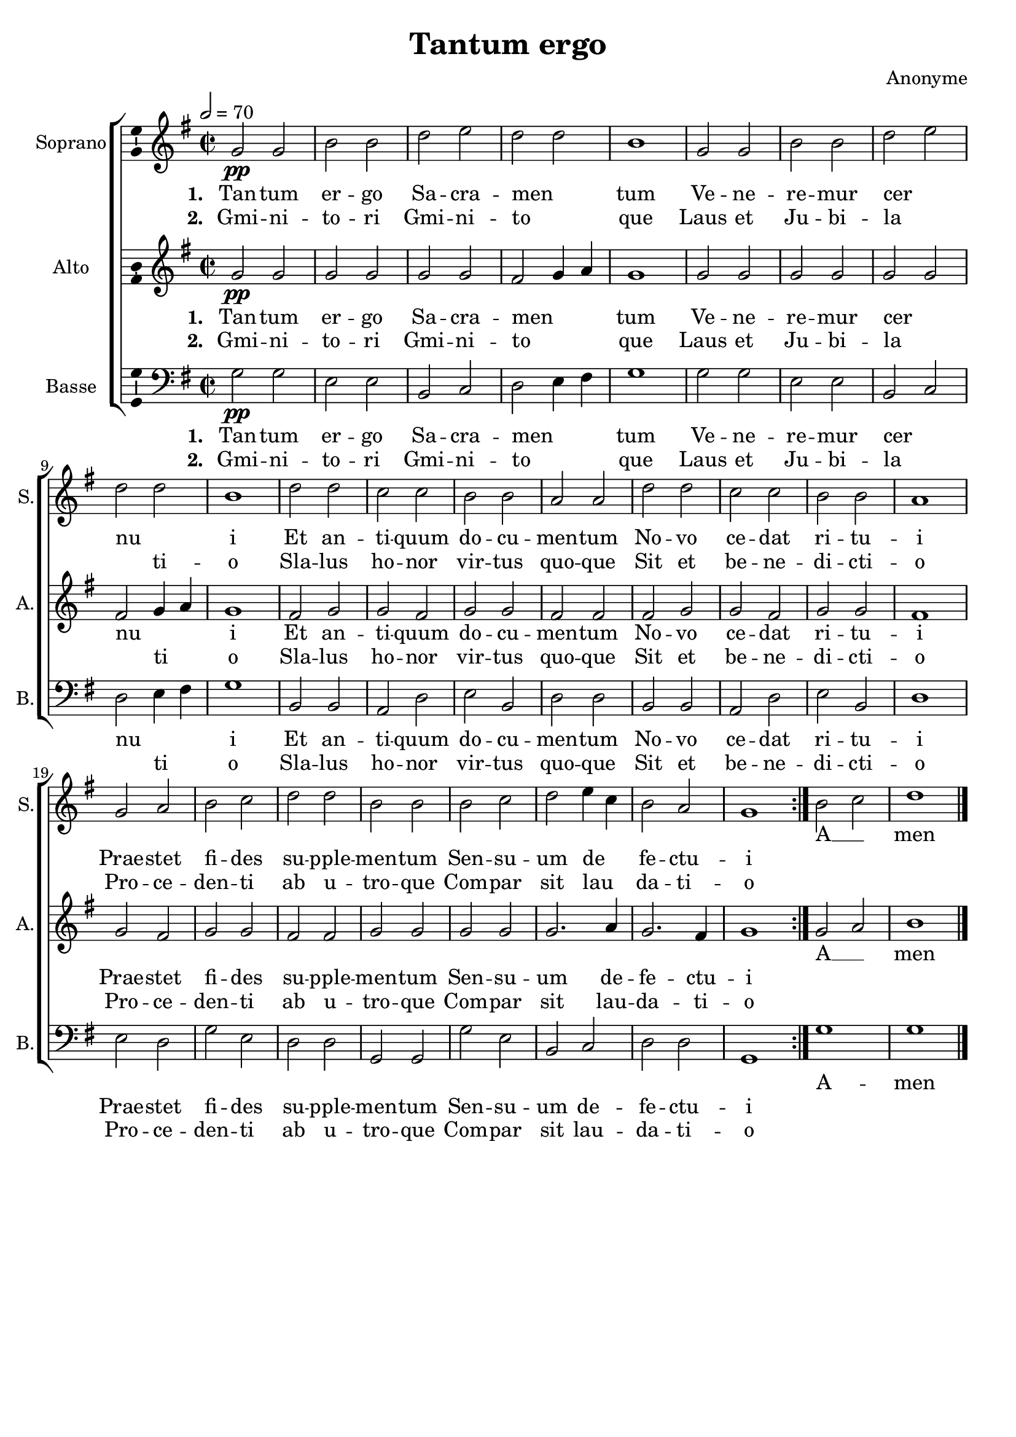 \version "2.14.2"
\language "italiano"

\header {
  title = "Tantum ergo"
  composer = "Anonyme"
  tagline = "" % no footer
}

global = {
  \key sol \major
  \time 2/2
  \tempo 2 = 70
}

notesA = {
  \repeat volta 2 {
    sol'2 \pp sol
    si si
    re mi
    re re
    si1
    sol2 sol
    si si
    re mi
    re re
    si1
    re2 re
    do do
    si si
    la la
    re re
    do do
    si si
    la1
    sol2 la
    si do
    re re
    si si
    si do
    re mi4 do
    si2 la
    sol1
  }
  
  si2 do
  re1
  
  \bar "|."
}

notesB = {
  \repeat volta 2 {
    sol'2 \pp sol
    sol sol
    sol sol
    fad sol4 la
    sol1
    sol2 sol
    sol sol
    sol sol
    fad sol4 la
    sol1
    fad2 sol
    sol fad
    sol sol
    fad fad
    fad sol
    sol fad
    sol sol
    fad1
    sol2 fad
    sol sol
    fad fad
    sol sol
    sol sol
    sol2. la4
    sol2. fad4
    sol1
  }
  
  sol2 la
  si1
  
  \bar "|."
}

notesC = {
  \repeat volta 2 {
    sol'2 \pp sol
    mi mi
    si do
    re mi4 fad
    sol1
    sol2 sol
    mi mi
    si do
    re mi4 fad
    sol1
    si,2 si
    la re
    mi si
    re re
    si si
    la re
    mi si
    re1
    mi2 re
    sol mi
    re re
    sol, sol
    sol' mi
    si do
    re re
    sol,1
  }
  
  sol'
  sol1
  
  \bar "|."
}

lyricsA = \lyricmode {
  <<
    \new Lyrics {
      \set stanza = #"1. "
      Tan -- tum er -- go Sa -- cra -- men __ _ tum
      Ve -- ne -- re -- mur cer __ _ nu __ _ i
      Et an -- ti -- quum do -- cu -- men -- tum
      No -- vo ce -- dat ri -- tu -- i
      Prae -- stet fi -- des su -- pple -- men -- tum
      Sen -- su -- um de __ _ fe -- ctu -- i
    }
    \new Lyrics {
      \set stanza = #"2. "
      Gmi -- ni -- to -- ri Gmi -- ni -- to __ _ que
      Laus et Ju -- bi -- la __ _ _ ti -- o
      Sla -- lus ho -- nor vir -- tus quo -- que
      Sit et be -- ne -- di -- cti -- o
      Pro -- ce -- den -- ti ab u -- tro -- que
      Com -- par sit lau __ _ da -- ti -- o
    }
  >>
  A __ _ men
}

lyricsB = \lyricmode {
  <<
    \new Lyrics {
      \set stanza = #"1. "
      Tan -- tum er -- go Sa -- cra -- men __ _ _ tum
      Ve -- ne -- re -- mur cer __ _ nu __ _ _ i
      Et an -- ti -- quum do -- cu -- men -- tum
      No -- vo ce -- dat ri -- tu -- i
      Prae -- stet fi -- des su -- pple -- men -- tum
      Sen -- su -- um de -- fe -- ctu -- i
    }
    \new Lyrics {
      \set stanza = #"2. "
      Gmi -- ni -- to -- ri Gmi -- ni -- to __ _ _ que
      Laus et Ju -- bi -- la __ _ _ ti __ _ o
      Sla -- lus ho -- nor vir -- tus quo -- que
      Sit et be -- ne -- di -- cti -- o
      Pro -- ce -- den -- ti ab u -- tro -- que
      Com -- par sit lau -- da -- ti -- o
    }
  >>
  A __ _ men
}

lyricsC = \lyricmode {
  <<
    \new Lyrics {
      \set stanza = #"1. "
      Tan -- tum er -- go Sa -- cra -- men __ _ _ tum
      Ve -- ne -- re -- mur cer __ _ nu __ _ _ i
      Et an -- ti -- quum do -- cu -- men -- tum
      No -- vo ce -- dat ri -- tu -- i
      Prae -- stet fi -- des su -- pple -- men -- tum
      Sen -- su -- um de -- fe -- ctu -- i
    }
    \new Lyrics {
      \set stanza = #"2. "
      Gmi -- ni -- to -- ri Gmi -- ni -- to __ _ _ que
      Laus et Ju -- bi -- la __ _ _ ti __ _ o
      Sla -- lus ho -- nor vir -- tus quo -- que
      Sit et be -- ne -- di -- cti -- o
      Pro -- ce -- den -- ti ab u -- tro -- que
      Com -- par sit lau -- da -- ti -- o
    }
  >>
  A -- men
}

\score {
  \new ChoirStaff <<
    \new Staff <<
      \set Staff.midiInstrument = #"choir aahs"
      \new Voice = "Soprano" <<
        \global
        \set Staff.instrumentName = #"Soprano"
        \set Staff.shortInstrumentName = #"S."
        \relative do' {
          \clef treble
          \notesA
        }
        \addlyrics {
          \lyricsA
        }
      >>
    >>
    \new Staff <<
      \set Staff.midiInstrument = #"choir aahs"
      \new Voice = "Alto" <<
        \global
        \set Staff.instrumentName = #"Alto"
        \set Staff.shortInstrumentName = #"A."
        \relative do' {
          \clef treble
          \notesB
        }
        \addlyrics {
          \lyricsB
        }
      >>
    >>
    \new Staff <<
      \set Staff.midiInstrument = #"choir aahs"
      \new Voice = "Basse" <<
        \global
        \set Staff.instrumentName = #"Basse"
        \set Staff.shortInstrumentName = #"B."
        \relative do {
          \clef bass
          \notesC
        }
        \addlyrics {
          \lyricsC
        }
      >>
    >>
  >>
  
  \midi { }
  
  \layout {
    \context {
        \Voice
        \consists Ambitus_engraver % display ambitus
    }
  }
}